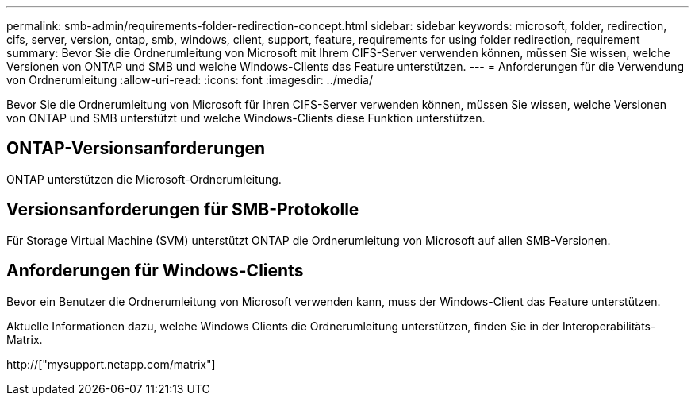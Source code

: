 ---
permalink: smb-admin/requirements-folder-redirection-concept.html 
sidebar: sidebar 
keywords: microsoft, folder, redirection, cifs, server, version, ontap, smb, windows, client, support, feature, requirements for using folder redirection, requirement 
summary: Bevor Sie die Ordnerumleitung von Microsoft mit Ihrem CIFS-Server verwenden können, müssen Sie wissen, welche Versionen von ONTAP und SMB und welche Windows-Clients das Feature unterstützen. 
---
= Anforderungen für die Verwendung von Ordnerumleitung
:allow-uri-read: 
:icons: font
:imagesdir: ../media/


[role="lead"]
Bevor Sie die Ordnerumleitung von Microsoft für Ihren CIFS-Server verwenden können, müssen Sie wissen, welche Versionen von ONTAP und SMB unterstützt und welche Windows-Clients diese Funktion unterstützen.



== ONTAP-Versionsanforderungen

ONTAP unterstützen die Microsoft-Ordnerumleitung.



== Versionsanforderungen für SMB-Protokolle

Für Storage Virtual Machine (SVM) unterstützt ONTAP die Ordnerumleitung von Microsoft auf allen SMB-Versionen.



== Anforderungen für Windows-Clients

Bevor ein Benutzer die Ordnerumleitung von Microsoft verwenden kann, muss der Windows-Client das Feature unterstützen.

Aktuelle Informationen dazu, welche Windows Clients die Ordnerumleitung unterstützen, finden Sie in der Interoperabilitäts-Matrix.

http://["mysupport.netapp.com/matrix"]
